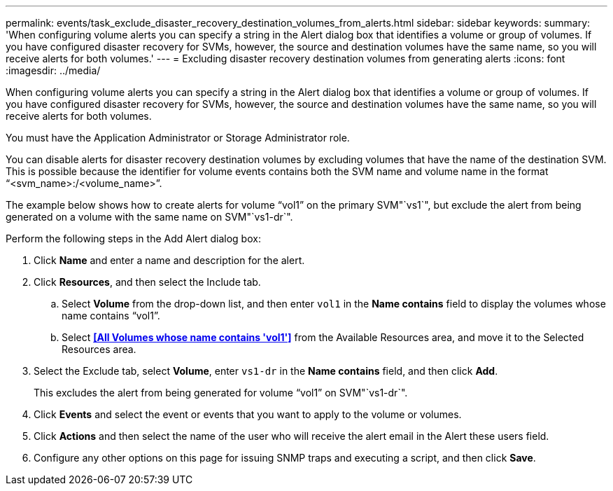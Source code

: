 ---
permalink: events/task_exclude_disaster_recovery_destination_volumes_from_alerts.html
sidebar: sidebar
keywords: 
summary: 'When configuring volume alerts you can specify a string in the Alert dialog box that identifies a volume or group of volumes. If you have configured disaster recovery for SVMs, however, the source and destination volumes have the same name, so you will receive alerts for both volumes.'
---
= Excluding disaster recovery destination volumes from generating alerts
:icons: font
:imagesdir: ../media/

[.lead]
When configuring volume alerts you can specify a string in the Alert dialog box that identifies a volume or group of volumes. If you have configured disaster recovery for SVMs, however, the source and destination volumes have the same name, so you will receive alerts for both volumes.

You must have the Application Administrator or Storage Administrator role.

You can disable alerts for disaster recovery destination volumes by excluding volumes that have the name of the destination SVM. This is possible because the identifier for volume events contains both the SVM name and volume name in the format "`<svm_name>:/<volume_name>`".

The example below shows how to create alerts for volume "`vol1`" on the primary SVM"`vs1`", but exclude the alert from being generated on a volume with the same name on SVM"`vs1-dr`".

Perform the following steps in the Add Alert dialog box:

. Click *Name* and enter a name and description for the alert.
. Click *Resources*, and then select the Include tab.
 .. Select *Volume* from the drop-down list, and then enter `vol1` in the *Name contains* field to display the volumes whose name contains "`vol1`".
 .. Select *<<All Volumes whose name contains 'vol1'>>* from the Available Resources area, and move it to the Selected Resources area.
. Select the Exclude tab, select *Volume*, enter `vs1-dr` in the *Name contains* field, and then click *Add*.
+
This excludes the alert from being generated for volume "`vol1`" on SVM"`vs1-dr`".

. Click *Events* and select the event or events that you want to apply to the volume or volumes.
. Click *Actions* and then select the name of the user who will receive the alert email in the Alert these users field.
. Configure any other options on this page for issuing SNMP traps and executing a script, and then click *Save*.
